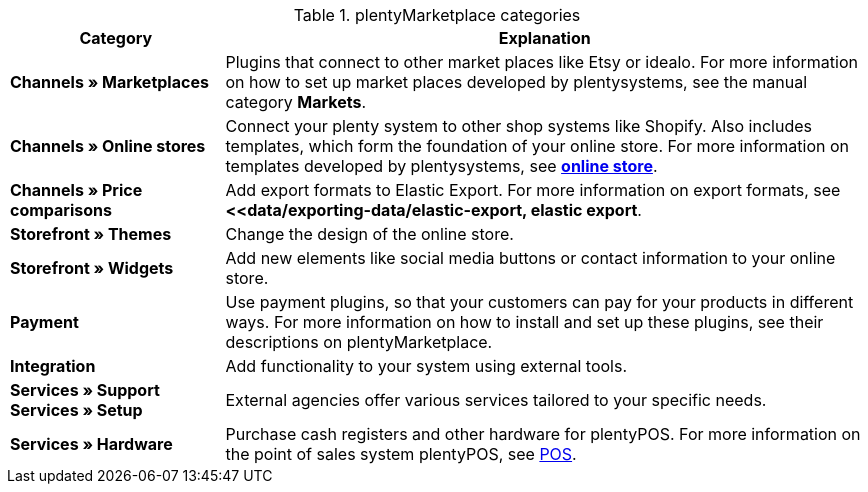 .plentyMarketplace categories
[cols="1,3"]
|====
|Category |Explanation

| *Channels » Marketplaces*
|Plugins that connect to other market places like Etsy or idealo. For more information on how to set up market places developed by plentysystems, see the manual category *Markets*.

| *Channels » Online stores*
|Connect your plenty system to other shop systems like Shopify. Also includes templates, which form the foundation of your online store. For more information on templates developed by plentysystems, see *<<online store, online store>>*.

| *Channels » Price comparisons*
|Add export formats to Elastic Export. For more information on export formats, see *<<data/exporting-data/elastic-export, elastic export*.

| *Storefront » Themes*
|Change the design of the online store.

| *Storefront » Widgets*
|Add new elements like social media buttons or contact information to your online store.

| *Payment*
|Use payment plugins, so that your customers can pay for your products in different ways. For more information on how to install and set up these plugins, see their descriptions on plentyMarketplace.

| *Integration*
|Add functionality to your system using external tools.

| *Services » Support* +
*Services » Setup*
|External agencies offer various services tailored to your specific needs.

| *Services » Hardware*
|Purchase cash registers and other hardware for plentyPOS. For more information on the point of sales system plentyPOS, see xref:pos:pos.adoc#[POS].
|====
